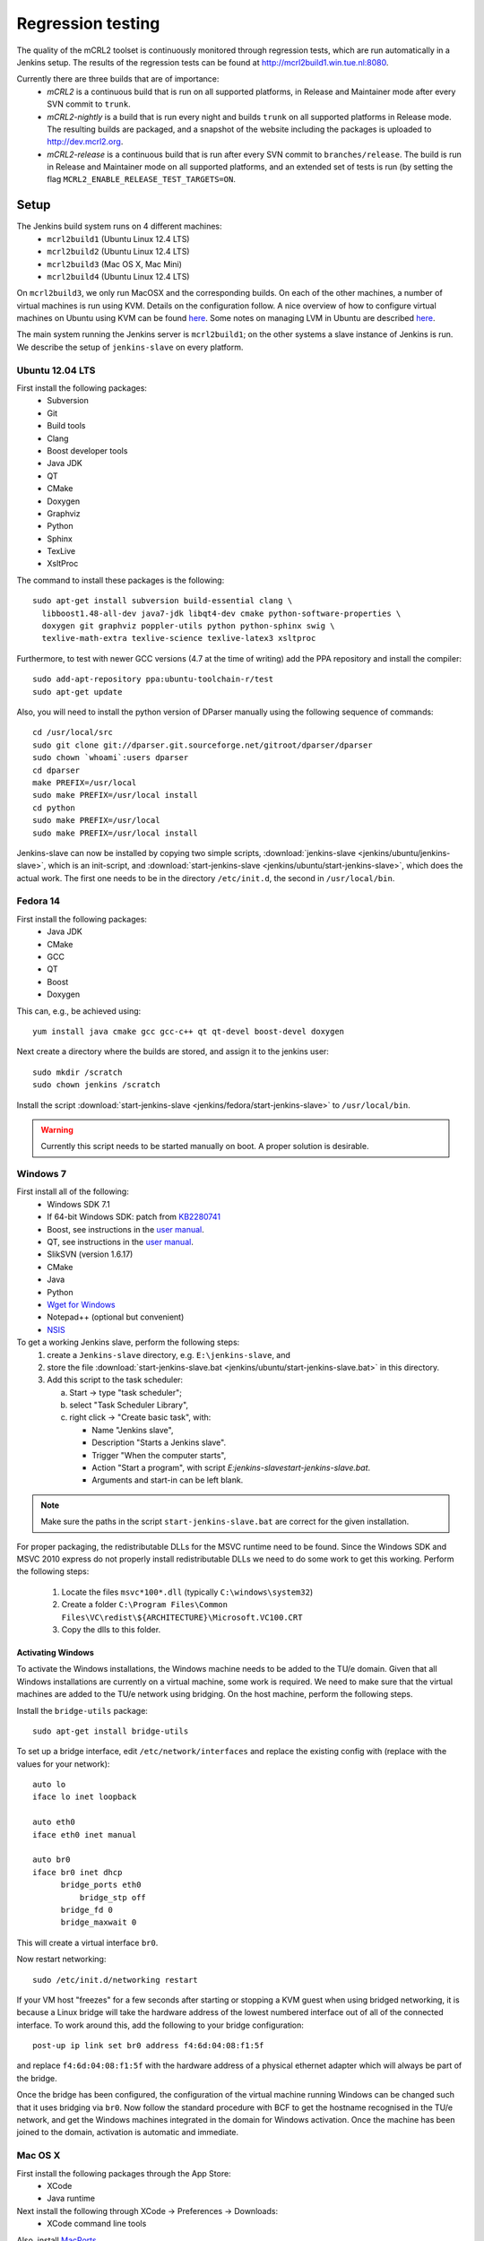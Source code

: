 Regression testing
==================

The quality of the mCRL2 toolset is continuously monitored through
regression tests, which are run automatically in a Jenkins setup.
The results of the regression tests can be found at `<http://mcrl2build1.win.tue.nl:8080>`_.

Currently there are three builds that are of importance:
  - *mCRL2* is a continuous build that is run on all supported platforms,
    in Release and Maintainer mode after every SVN commit to ``trunk``.
  - *mCRL2-nightly* is a build that is run every night and builds ``trunk``
    on all supported platforms in Release mode. The resulting builds are packaged, and
    a snapshot of the website including the packages is uploaded to `<http://dev.mcrl2.org>`_.
  - *mCRL2-release* is a continuous build that is run after every SVN commit
    to ``branches/release``. The build is run in Release and Maintainer
    mode on all supported platforms, and an extended set of tests is
    run (by setting the flag ``MCRL2_ENABLE_RELEASE_TEST_TARGETS=ON``.
     
Setup
-----

The Jenkins build system runs on 4 different machines:
  - ``mcrl2build1`` (Ubuntu Linux 12.4 LTS)
  - ``mcrl2build2`` (Ubuntu Linux 12.4 LTS)
  - ``mcrl2build3`` (Mac OS X, Mac Mini)
  - ``mcrl2build4`` (Ubuntu Linux 12.4 LTS)
  
On ``mcrl2build3``, we only run MacOSX and the corresponding builds.
On each of the other machines, a number of virtual machines is run
using KVM. Details on the configuration follow. A nice overview of how
to configure virtual machines on Ubuntu using KVM can be found 
`here <http://www.howtogeek.com/117635/how-to-install-kvm-and-create-virtual-machines-on-ubuntu/>`_.
Some notes on managing LVM in Ubuntu are described
`here <http://www.howtogeek.com/howto/40702/how-to-manage-and-use-lvm-logical-volume-management-in-ubuntu/>`_.

The main system running the Jenkins server is ``mcrl2build1``; on the
other systems a slave instance of Jenkins is run. We describe the
setup of ``jenkins-slave`` on every platform.

Ubuntu 12.04 LTS
^^^^^^^^^^^^^^^^
First install the following packages:
  - Subversion
  - Git
  - Build tools
  - Clang
  - Boost developer tools
  - Java JDK
  - QT
  - CMake
  - Doxygen
  - Graphviz
  - Python
  - Sphinx
  - TexLive
  - XsltProc

The command to install these packages is the following::

  sudo apt-get install subversion build-essential clang \
    libboost1.48-all-dev java7-jdk libqt4-dev cmake python-software-properties \
    doxygen git graphviz poppler-utils python python-sphinx swig \
    texlive-math-extra texlive-science texlive-latex3 xsltproc

Furthermore, to test with newer GCC versions (4.7 at the time of writing)
add the PPA repository and install the compiler::

  sudo add-apt-repository ppa:ubuntu-toolchain-r/test
  sudo apt-get update
  
Also, you will need to install the python version of DParser manually
using the following sequence of commands::

  cd /usr/local/src
  sudo git clone git://dparser.git.sourceforge.net/gitroot/dparser/dparser
  sudo chown `whoami`:users dparser
  cd dparser
  make PREFIX=/usr/local
  sudo make PREFIX=/usr/local install
  cd python
  sudo make PREFIX=/usr/local
  sudo make PREFIX=/usr/local install
  
Jenkins-slave can now be installed by copying two simple scripts,
:download:`jenkins-slave <jenkins/ubuntu/jenkins-slave>`, which is an
init-script, and :download:`start-jenkins-slave <jenkins/ubuntu/start-jenkins-slave>`,
which does the actual work. The first one needs to be in the directory
``/etc/init.d``, the second in ``/usr/local/bin``.
  
Fedora 14
^^^^^^^^^
First install the following packages:
  - Java JDK
  - CMake
  - GCC
  - QT
  - Boost
  - Doxygen
  
This can, e.g., be achieved using::

  yum install java cmake gcc gcc-c++ qt qt-devel boost-devel doxygen
  
Next create a directory where the builds are stored, and assign it
to the jenkins user::

  sudo mkdir /scratch
  sudo chown jenkins /scratch
  
Install the script
:download:`start-jenkins-slave <jenkins/fedora/start-jenkins-slave>` to
``/usr/local/bin``.

.. warning::

   Currently this script needs to be started manually on boot. A proper
   solution is desirable.

Windows 7
^^^^^^^^^
First install all of the following:
  - Windows SDK 7.1
  - If 64-bit Windows SDK: patch from `KB2280741 <http://support.microsoft.com/kb/2280741>`_
  - Boost, see instructions in the `user manual <../user_manual/build_instructions/boost.html>`_.
  - QT, see instructions in the `user manual <../user_manual/build_instructions/prerequisites.html#qt>`_.
  - SlikSVN (version 1.6.17)
  - CMake
  - Java
  - Python
  - `Wget for Windows <http://gnuwin32.sourceforge.net/packages/wget.htm>`_
  - Notepad++ (optional but convenient)
  - `NSIS <http://nsis.sourceforge.net/Download>`_
  
To get a working Jenkins slave, perform the following steps:
  #. create a ``Jenkins-slave`` directory, e.g. ``E:\jenkins-slave``, and
  #. store the file :download:`start-jenkins-slave.bat <jenkins/ubuntu/start-jenkins-slave.bat>` in this directory.
  #. Add this script to the task scheduler:
  
     a. Start -> type "task scheduler";
     b. select "Task Scheduler Library",
     c. right click -> "Create basic task", with:
     
        - Name "Jenkins slave",
        - Description "Starts a Jenkins slave".
        - Trigger "When the computer starts",
        - Action "Start a program", with script `E:\jenkins-slave\start-jenkins-slave.bat`.
        - Arguments and start-in can be left blank.
  
.. note::
  
   Make sure the paths in the script ``start-jenkins-slave.bat`` are
   correct for the given installation.

For proper packaging, the redistributable DLLs for the MSVC runtime
need to be found. Since the Windows SDK and MSVC 2010 express do not
properly install redistributable DLLs we need to do some work to get
this working. Perform the following steps:
  #. Locate the files ``msvc*100*.dll`` (typically ``C:\windows\system32``)
  #. Create a folder ``C:\Program Files\Common Files\VC\redist\${ARCHITECTURE}\Microsoft.VC100.CRT``
  #. Copy the dlls to this folder.
  
Activating Windows
""""""""""""""""""
To activate the Windows installations, the Windows machine needs to be
added to the TU/e domain. Given that all Windows installations are
currently on a virtual machine, some work is required. We need to make
sure that the virtual machines are added to the TU/e network using
bridging. On the host machine, perform the following steps.

Install the ``bridge-utils`` package::

  sudo apt-get install bridge-utils
 
To set up a bridge interface, edit ``/etc/network/interfaces`` and
replace the existing config with (replace with the values for your network)::

  auto lo
  iface lo inet loopback

  auto eth0
  iface eth0 inet manual

  auto br0
  iface br0 inet dhcp
        bridge_ports eth0
	    bridge_stp off
        bridge_fd 0
        bridge_maxwait 0
        
This will create a virtual interface ``br0``.

Now restart networking::

  sudo /etc/init.d/networking restart

If your VM host "freezes" for a few seconds after starting or stopping
a KVM guest when using bridged networking, it is because a Linux bridge
will take the hardware address of the lowest numbered interface out of
all of the connected interface. To work around this, add the following
to your bridge configuration::

  post-up ip link set br0 address f4:6d:04:08:f1:5f

and replace ``f4:6d:04:08:f1:5f`` with the hardware address of a
physical ethernet adapter which will always be part of the bridge.

Once the bridge has been configured, the configuration of the virtual
machine running Windows can be changed such that it uses bridging via
``br0``. Now follow the standard procedure with BCF to get the hostname
recognised in the TU/e network, and get the Windows machines integrated
in the domain for Windows activation. Once the machine has been joined
to the domain, activation is automatic and immediate.

Mac OS X
^^^^^^^^
First install the following packages through the App Store:
  - XCode
  - Java runtime

Next install the following through XCode -> Preferences -> Downloads:
  - XCode command line tools
  
Also, install `MacPorts <http://www.macports.org>`_.

The following then must be installed through macports:
- Boost
- QT
- CMake
- Wget
This can be done using the following command::

  sudo port install boost qt4-mac cmake wget
  
Finally, create a directory in which Jenkins is run::

  sudo mkdir /scratch
  sudo chown -R jenkins /scratch
  
Also save the script :download:`start-jenkins-slave <jenkins/macosx/start-jenkins-slave>`
to ``/opt/local/bin``.

To install the jenkins slave as a daemon that automatically starts when OSX boots, create
a launchd configuration file called ``jenkins-slave.plist`` with the following contents::

  <?xml version="1.0" encoding="UTF-8"?>
  <!DOCTYPE plist PUBLIC "-//Apple//DTD PLIST 1.0//EN" "http://www.apple.com/DTDs/PropertyList-1.0.dtd">
  <plist version="1.0">
  <dict>
    <key>UserName</key>
    <string>jenkins</string>
	  <key>Label</key>
	  <string>jenkins-slave</string>
	  <key>LastExitStatus</key>
	  <integer>15</integer>
	  <key>LimitLoadToSessionType</key>
	  <string>System</string>
	  <key>OnDemand</key>
	  <false/>
	  <key>PID</key>
	  <integer>37852</integer>
	  <key>Program</key>
	  <string>/opt/local/bin/start-jenkins-slave</string>
	  <key>StandardOutPath</key>
	  <string>/scratch/jenkins.log</string>
	  <key>TimeOut</key>
	  <integer>30</integer>
  </dict>
  </plist>

Make sure the ``UserName`` corresponds to an existing user on the system. The jenkins-slave
service can now be started by running (as root)::

  launchctl load jenkins-slave.plist

The service can be stopped and started by::

  launchctl stop jenkins-slave
  launchctl start jenkins-slave

To remove the job altogether, use::

  launchctl remove jenkins-slave
